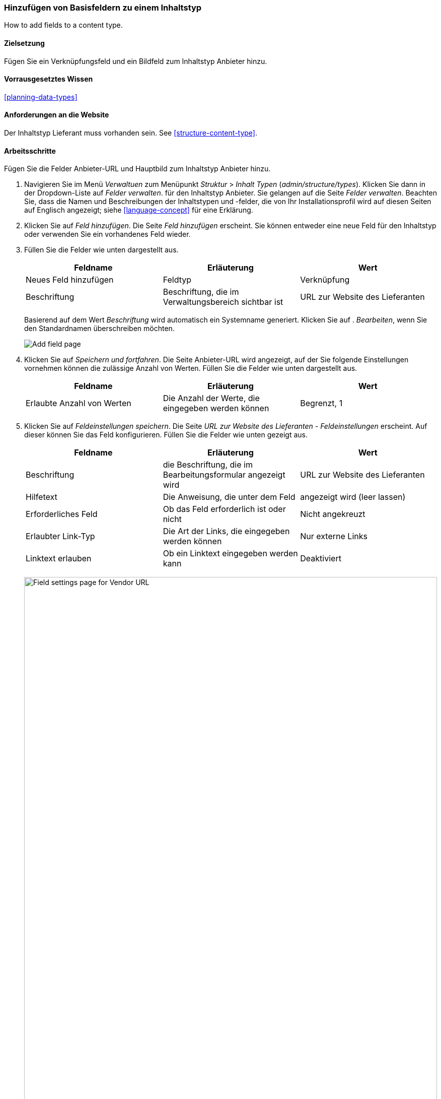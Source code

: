 [[structure-fields]]

=== Hinzufügen von Basisfeldern zu einem Inhaltstyp

[role="summary"]
How to add fields to a content type.

(((Content type,adding field to)))
(((Field,adding to content type)))
(((Image field,adding)))
(((URL field,adding)))

==== Zielsetzung

Fügen Sie ein Verknüpfungsfeld und ein Bildfeld zum Inhaltstyp Anbieter hinzu.

==== Vorrausgesetztes Wissen
<<planning-data-types>>

==== Anforderungen an die Website

Der Inhaltstyp Lieferant muss vorhanden sein. See <<structure-content-type>>.

==== Arbeitsschritte

Fügen Sie die Felder Anbieter-URL und Hauptbild zum Inhaltstyp Anbieter hinzu.

. Navigieren Sie im Menü _Verwaltuen_ zum Menüpunkt _Struktur_ > _Inhalt
Typen_ (_admin/structure/types_). Klicken Sie dann in der Dropdown-Liste auf _Felder verwalten_.
für den Inhaltstyp Anbieter. Sie gelangen auf die Seite _Felder verwalten_. Beachten Sie, dass
die Namen und Beschreibungen der Inhaltstypen und -felder, die von
Ihr Installationsprofil wird auf diesen Seiten auf Englisch angezeigt; siehe
<<language-concept>> für eine Erklärung.

. Klicken Sie auf _Feld hinzufügen_. Die Seite _Feld hinzufügen_ erscheint. Sie können entweder eine neue
Feld für den Inhaltstyp oder verwenden Sie ein vorhandenes Feld wieder.

. Füllen Sie die Felder wie unten dargestellt aus.
+
[width="100%",frame="topbot",options="header"]
|================================
| Feldname | Erläuterung | Wert
| Neues Feld hinzufügen | Feldtyp | Verknüpfung
| Beschriftung | Beschriftung, die im Verwaltungsbereich sichtbar ist | URL zur Website des Lieferanten
|================================
+
Basierend auf dem Wert _Beschriftung_ wird automatisch ein Systemname generiert. Klicken Sie auf .
_Bearbeiten_, wenn Sie den Standardnamen überschreiben möchten.
+
--
// Initial page for admin/structure/types/manage/vendor/fields/add-field.
image:images/structure-fields-add-field.png["Add field page"]
--

. Klicken Sie auf _Speichern und fortfahren_. Die Seite Anbieter-URL wird angezeigt, auf der Sie folgende Einstellungen vornehmen können
die zulässige Anzahl von Werten. Füllen Sie die Felder wie unten dargestellt aus.
+
[width="100%",frame="topbot",options="header"]
|================================
| Feldname | Erläuterung | Wert
| Erlaubte Anzahl von Werten | Die Anzahl der Werte, die eingegeben werden können | Begrenzt, 1
|================================


. Klicken Sie auf _Feldeinstellungen speichern_. Die Seite _URL zur Website des Lieferanten - Feldeinstellungen_
erscheint. Auf dieser können Sie das Feld konfigurieren. Füllen Sie die Felder wie unten gezeigt aus.
+
[width="100%",frame="topbot",options="header"]
|================================
|Feldname | Erläuterung | Wert
| Beschriftung | die Beschriftung, die im Bearbeitungsformular angezeigt wird | URL zur Website des Lieferanten
| Hilfetext | Die Anweisung, die unter dem Feld | angezeigt wird (leer lassen)
| Erforderliches Feld | Ob das Feld erforderlich ist oder nicht | Nicht angekreuzt
| Erlaubter Link-Typ | Die Art der Links, die eingegeben werden können | Nur externe Links
| Linktext erlauben | Ob ein Linktext eingegeben werden kann | Deaktiviert
|================================
+
--
// Field settings page for adding vendor URL field.
image:images/structure-fields-vendor-url.png["Field settings page for Vendor URL",width="100%"]
--

. Klicken Sie auf _Einstellungen speichern_. Die URL zur Website des Lieferanten wurde dem Inhalt hinzugefügt.
Erstellen Sie nun das Feld Hauptbild.

. Klicken Sie auf _Feld hinzufügen_. Die Seite _Feld hinzufügen_ erscheint. Füllen Sie die Felder wie abgebildet aus
unten.
+
[width="100%",frame="topbot",options="header"]
|================================
| Feldname | Erläuterung | Wert
| Neues Feld hinzufügen | Feldtyp | Bild
| Beschriftung | Im verwaltungsbereich sichtbare Beschriftung | Hauptbild
|================================

. Klicken Sie auf _Speichern und fortfahren_. Die Seite Hauptbild erscheint. Füllen Sie die Felder
wie unten dargestellt aus.
+
[width="100%",frame="topbot",options="header"]
|================================
| Feldname | Erläuterung | Wert
| Erlaubte Anzahl von Werten | Die Anzahl der Werte, die eingegeben werden können | Begrenzt, 1
|================================
+
Sie können hier ein Standardbild festlegen. Dieses wird verwendet, wenn Erstellen eines Inhalts vom Typ Liefgerant kein Bild hochgeladen wird.

. Klicken Sie auf _Feldeinstellungen speichern_. Die Seite _Einstellungen für Hauptbild - Lieferanten_
erscheint. Füllen Sie die Felder wie unten dargestellt aus.
+
[width="100%",frame="topbot",options="header"]
|================================
| Feldname | Erläuterung | Wert
| Beschriftung | Beschriftung, die im Inhlat sichtbar ist| Hauptbild
| Hilfetext | Die Anweisung, die unter dem Feld | angezeigt wird (leer lassen)
| Pflichtfeld | Ob das Feld erforderlich ist oder nicht | Geprüft
| Erlaubte Dateierweiterungen | Die Art der Bilder, die hochgeladen werden können | png, gif, jpg, jpeg
| Dateiverzeichnis | Das Verzeichnis, in dem die Dateien gespeichert werden. Indem Sie einen Dateiverzeichniswert angeben, stellen Sie sicher, dass alle Bilder, die über das Feld Hauptbild hochgeladen werden, sich im selben Verzeichnis befinden. | Lieferant
| Mindestbildauflösung | Die Mindestauflösung des hochgeladenen Bildes | 600 x 600
| Maximale Upload-Größe | Die maximale Dateigröße des hochgeladenen Bildes | 5 MB
| Alt-Feld aktivieren | Ob ein alternativer Text eingegeben werden kann | Angehakt
| Alt-Feld erforderlich | Ob ein alternativer Text erforderlich ist | Angehakt
|================================
+
--
// Field settings page for adding main image field.
image:images/structure-fields-main-img.png["Field settings page for Main Image",width="100%"]
--

. Klicken Sie auf _Einstellungen speichern_. Das Hauptbild wurde dem Inhaltstyp hinzugefügt.
+
--
// Manage fields page for Vendor, showing two new fields.
image:images/structure-fields-result.png["Manage fields page",width="100%"]
--

. Fügen Sie mit ähnlichen Schritten ein Hauptbildfeld zum Inhaltstyp "Rezept" hinzu. Starten Sie
indem Sie in Schritt 1 zur Seite _Felder verwalten_ des Inhaltstyps Rezept navigieren. Dann .
springen Sie zu Schritt 7 und folgen Sie den verbleibenden Arbeitsschritten, aber verwenden Sie das vorhandene Hauptbildfeld wieder,
das Sie für den Inhaltstyp Lieferant angelegt haben, anstatt ein neues
Feld zu erstellen. In den folgenden Schritten werden einige der oben gezeigten Seiten nicht angezeigt,
da das Feld wiederverwendet wird und bereits konfiguriert ist.

. Legen Sie zwei Inhalte vom Typ Lieferant (siehe <<content-create>>) mit den Titeln „Happy Farm"
und „Sweet Honey" an. Stellen Sie sicher, dass sie Bilder und URLs enthalten.

==== Erweotern Sie Ihr Wissen

* <<structure-image-styles>>
* <<structure-content-display>>
* <<structure-form-editing>>

// ==== Verwandte Konzepte

==== Videos

// Video from Drupalize.Me.
video::https://www.youtube-nocookie.com/embed/CZpfR9WbVcQ[title="Grundlegende Felder zu einem Inhlatstyp hinzufügen (englisch)"]

==== Zusätzliche Ressourcen

https://www.drupal.org/node/774742[_Drupal.org_ Seite der Community-Dokumentation "Ein Feld zu einem Inhlatstyp hinzufpgen (englisch)"]


*Mitwirkende*

Geschrieben von https://www.drupal.org/u/sree[Sree Veturi] und
https://www.drupal.org/u/batigolix[Boris Doesborg].
